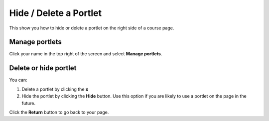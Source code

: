 Hide / Delete a Portlet
=======================

This show you how to hide or delete a portlet on the right side of a course page.

Manage portlets
---------------

.. image:: images/hide---delete-a-portlet/manage-portlets.png
   :alt: 
   :height: 266px
   :width: 365px
   :align: center


Click your name in the top right of the screen and select **Manage portlets**.

Delete or hide portlet
----------------------

.. image:: images/hide---delete-a-portlet/delete-or-hide-portlet.png
   :alt: 
   :height: 366px
   :width: 639px
   :align: center


You can:

#. Delete a portlet by clicking the **x**
#. Hide the portlet by clicking the **Hide** button. Use this option if you are likely to use a portlet on the page in the future. 

.. image:: images/hide---delete-a-portlet/096dff7a-017f-42df-8c06-358b32034217.png
   :alt: 
   :height: 313px
   :width: 411px
   :align: center


Click the **Return** button to go back to your page. 
